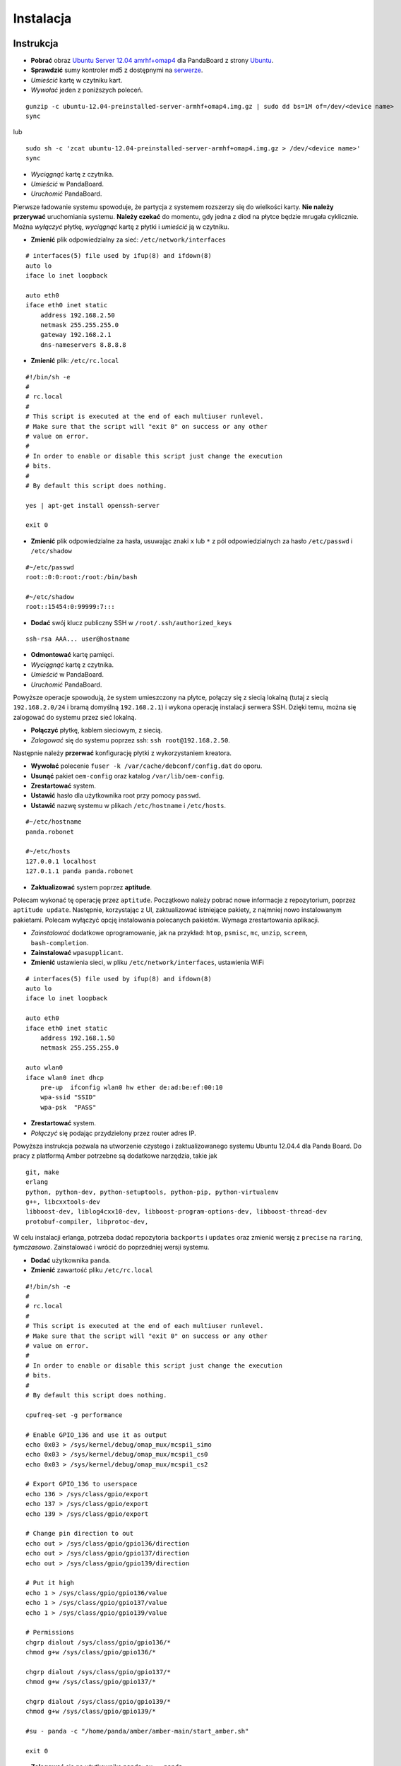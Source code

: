 Instalacja
==========

Instrukcja
----------

* **Pobrać** obraz `Ubuntu Server 12.04 amrhf+omap4`_ dla PandaBoard z strony `Ubuntu`_.
* **Sprawdzić** sumy kontroler md5 z dostępnymi na `serwerze`_.
* *Umieścić* kartę w czytniku kart.
* *Wywołać* jeden z poniższych poleceń.
::

    gunzip -c ubuntu-12.04-preinstalled-server-armhf+omap4.img.gz | sudo dd bs=1M of=/dev/<device name>
    sync

lub
::

    sudo sh -c 'zcat ubuntu-12.04-preinstalled-server-armhf+omap4.img.gz > /dev/<device name>'
    sync

* *Wyciągnąć* kartę z czytnika.
* *Umieścić* w PandaBoard.
* *Uruchomić* PandaBoard.

Pierwsze ładowanie systemu spowoduje, że partycja z systemem rozszerzy się do wielkości karty. **Nie należy przerywać** uruchomiania systemu. **Należy czekać** do momentu, gdy jedna z diod na płytce będzie mrugała cyklicznie. Można *wyłączyć* płytkę, *wyciągnąć* kartę z płytki i *umieścić* ją w czytniku.

* **Zmienić** plik odpowiedzialny za sieć: ``/etc/network/interfaces``
::

    # interfaces(5) file used by ifup(8) and ifdown(8)
    auto lo
    iface lo inet loopback

    auto eth0
    iface eth0 inet static
        address 192.168.2.50
        netmask 255.255.255.0
        gateway 192.168.2.1
        dns-nameservers 8.8.8.8

* **Zmienić** plik: ``/etc/rc.local``
::

    #!/bin/sh -e
    #
    # rc.local
    #
    # This script is executed at the end of each multiuser runlevel.
    # Make sure that the script will "exit 0" on success or any other
    # value on error.
    #
    # In order to enable or disable this script just change the execution
    # bits.
    #
    # By default this script does nothing.

    yes | apt-get install openssh-server

    exit 0

* **Zmienić** plik odpowiedzialne za hasła, usuwając znaki ``x`` lub ``*`` z pól odpowiedzialnych za hasło ``/etc/passwd`` i ``/etc/shadow``
::

    #~/etc/passwd
    root::0:0:root:/root:/bin/bash

    #~/etc/shadow
    root::15454:0:99999:7:::

* **Dodać** swój klucz publiczny SSH w ``/root/.ssh/authorized_keys``
::

    ssh-rsa AAA... user@hostname

* **Odmontować** kartę pamięci.
* *Wyciągnąć* kartę z czytnika.
* *Umieścić* w PandaBoard.
* *Uruchomić* PandaBoard.

Powyższe operacje spowodują, że system umieszczony na płytce, połączy się z siecią lokalną (tutaj z siecią ``192.168.2.0/24`` i bramą domyślną ``192.168.2.1``) i wykona operację instalacji serwera SSH. Dzięki temu, można się zalogować do systemu przez sieć lokalną.

* **Połączyć** płytkę, kablem sieciowym, z siecią.
* *Zalogować* się do systemu poprzez ssh: ``ssh root@192.168.2.50``.

Następnie należy **przerwać** konfigurację płytki z wykorzystaniem kreatora.

* **Wywołać** polecenie ``fuser -k /var/cache/debconf/config.dat`` do oporu.
* **Usunąć** pakiet ``oem-config`` oraz katalog ``/var/lib/oem-config``.
* **Zrestartować** system.

* **Ustawić** hasło dla użytkownika root przy pomocy ``passwd``.
* **Ustawić** nazwę systemu w plikach ``/etc/hostname`` i ``/etc/hosts``.
::

    #~/etc/hostname
    panda.robonet

    #~/etc/hosts
    127.0.0.1 localhost
    127.0.1.1 panda panda.robonet

* **Zaktualizować** system poprzez **aptitude**.

Polecam wykonać tę operację przez ``aptitude``. Początkowo należy pobrać nowe informacje z repozytorium, poprzez ``aptitude update``. Następnie, korzystając z UI, zaktualizować istniejące pakiety, z najmniej nowo instalowanym pakietami. Polecam wyłączyć opcję instalowania polecanych pakietów. Wymaga zrestartowania aplikacji.

* *Zainstalować* dodatkowe oprogramowanie, jak na przykład: ``htop``, ``psmisc``, ``mc``, ``unzip``, ``screen``, ``bash-completion``.

* **Zainstalować** ``wpasupplicant``.
* **Zmienić** ustawienia sieci, w pliku ``/etc/network/interfaces``, ustawienia WiFi
::

    # interfaces(5) file used by ifup(8) and ifdown(8)
    auto lo
    iface lo inet loopback

    auto eth0
    iface eth0 inet static
        address 192.168.1.50
        netmask 255.255.255.0

    auto wlan0
    iface wlan0 inet dhcp
        pre-up  ifconfig wlan0 hw ether de:ad:be:ef:00:10
        wpa-ssid "SSID"
        wpa-psk  "PASS"

* **Zrestartować** system.
* *Połączyć* się podając przydzielony przez router adres IP.

Powyższa instrukcja pozwala na utworzenie czystego i zaktualizowanego systemu Ubuntu 12.04.4 dla Panda Board. Do pracy z platformą Amber potrzebne są dodatkowe narzędzia, takie jak
::

    git, make
    erlang
    python, python-dev, python-setuptools, python-pip, python-virtualenv
    g++, libcxxtools-dev
    libboost-dev, liblog4cxx10-dev, libboost-program-options-dev, libboost-thread-dev
    protobuf-compiler, libprotoc-dev,


W celu instalacji erlanga, potrzeba dodać repozytoria ``backports`` i ``updates`` oraz zmienić wersję z ``precise`` na ``raring``, *tymczasowo*. Zainstalować i wrócić do poprzedniej wersji systemu.

* **Dodać** użytkownika ``panda``.
* **Zmienić** zawartość pliku ``/etc/rc.local``
::

    #!/bin/sh -e
    #
    # rc.local
    #
    # This script is executed at the end of each multiuser runlevel.
    # Make sure that the script will "exit 0" on success or any other
    # value on error.
    #
    # In order to enable or disable this script just change the execution
    # bits.
    #
    # By default this script does nothing.

    cpufreq-set -g performance

    # Enable GPIO_136 and use it as output
    echo 0x03 > /sys/kernel/debug/omap_mux/mcspi1_simo
    echo 0x03 > /sys/kernel/debug/omap_mux/mcspi1_cs0
    echo 0x03 > /sys/kernel/debug/omap_mux/mcspi1_cs2

    # Export GPIO_136 to userspace
    echo 136 > /sys/class/gpio/export
    echo 137 > /sys/class/gpio/export
    echo 139 > /sys/class/gpio/export

    # Change pin direction to out
    echo out > /sys/class/gpio/gpio136/direction
    echo out > /sys/class/gpio/gpio137/direction
    echo out > /sys/class/gpio/gpio139/direction

    # Put it high
    echo 1 > /sys/class/gpio/gpio136/value
    echo 1 > /sys/class/gpio/gpio137/value
    echo 1 > /sys/class/gpio/gpio139/value

    # Permissions
    chgrp dialout /sys/class/gpio/gpio136/*
    chmod g+w /sys/class/gpio/gpio136/*

    chgrp dialout /sys/class/gpio/gpio137/*
    chmod g+w /sys/class/gpio/gpio137/*

    chgrp dialout /sys/class/gpio/gpio139/*
    chmod g+w /sys/class/gpio/gpio139/*

    #su - panda -c "/home/panda/amber/amber-main/start_amber.sh"

    exit 0

* **Zalogować** się na użytkownika ``panda``: ``su - panda``.
* **Dodać** swój klucz publiczny SSH w ``/home/panda/.ssh/authorized_keys``
::

    ssh-rsa AAA... user@hostname

Następnie należy pobrać i zainstalować Amber wraz z dodatkami.
::

    mkdir -p ${HOME}/amber
    pushd ${HOME}/amber
        git clone https://github.com/dev-amber/amber-cpp-drivers.git
        pushd ${HOME}/amber/amber-cpp-drivers
            make clean
            make all
        popd
        git clone https://github.com/dev-amber/amber-python-drivers.git
        pushd ${HOME}/amber/amber-python-drivers
            ${HOME}/amber/amber-python-drivers/install.sh
        popd
        git clone https://github.com/dev-amber/amber-main.git
        pushd ${HOME}/amber/amber-main
            make all
        popd
    popd

* *Odkomentować* ostatnią linijkę w ``/etc/rc.local``.
* **Wyedtować** plik konfiguracyjny

    pushd ${HOME}/amber/amber-main/apps/amber/priv/
        cp settings.config.example settings.config
        nano settings.config
    popd

* **Uruchomić** ``/home/panda/amber/amber-main/start_amber.sh``

.. _Ubuntu Server 12.04 amrhf+omap4: http://cdimage.ubuntu.com/releases/12.04/release/ubuntu-12.04-preinstalled-server-armhf+omap4.img.gz
.. _Ubuntu: http://cdimage.ubuntu.com/releases/12.04/release/
.. _serwerze: http://cdimage.ubuntu.com/releases/12.04/release/MD5SUMS

Dodatkowe informacje
--------------------

Więcej informacji na

* `Wiki/ARM/OMAP`_
* `Wiki/ARM/Server/Install`_

.. _Wiki/ARM/OMAP: https://wiki.ubuntu.com/ARM/OMAP
.. _Wiki/ARM/Server/Install: https://wiki.ubuntu.com/ARM/Server/Install